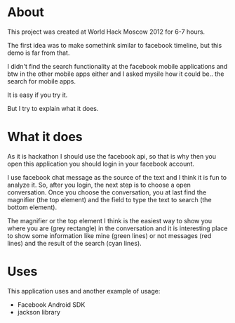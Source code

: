 * About
  This project was created at World Hack Moscow 2012 for 6-7 hours.

  The first idea was to make somethink similar to facebook timeline,
  but this demo is far from that.

  I didn't find the search functionality at the facebook mobile
  applications and btw in the other mobile apps either and I asked
  mysile how it could be.. the search for mobile apps.

  It is easy if you try it.

  But I try to explain what it does.

* What it does

  As it is hackathon I should use the facebook api, so that is why
  then you open this application you should login in your facebook
  account.

  I use facebook chat message as the source of the text and I think it
  is fun to analyze it. So, after you login, the next step is to
  choose a open conversation. Once you choose the conversation, you at
  last find the magnifier (the top element) and the field to type the
  text to search (the bottom element).

  The magnifier or the top element I think is the easiest way to show
  you where you are (grey rectangle) in the conversation and it is
  interesting place to show some information like mine (green lines)
  or not messages (red lines) and the result of the search (cyan
  lines).

* Uses
  This application uses and another example of usage:

  - Facebook Android SDK
  - jackson library
